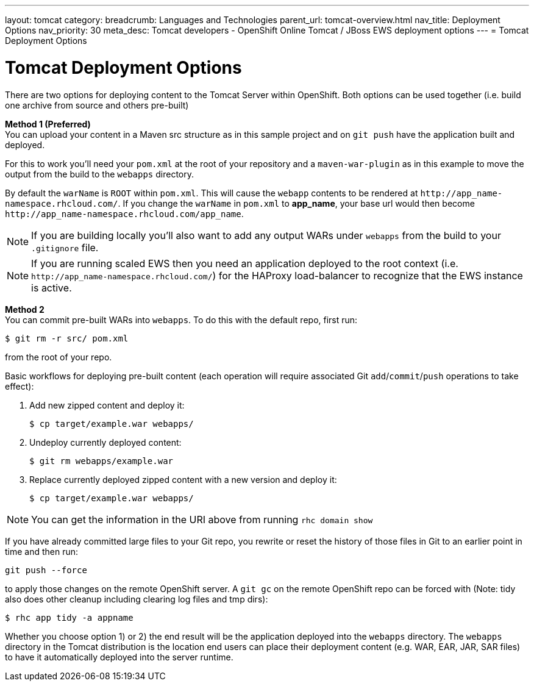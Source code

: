 ---
layout: tomcat
category:
breadcrumb: Languages and Technologies
parent_url: tomcat-overview.html
nav_title: Deployment Options
nav_priority: 30
meta_desc: Tomcat developers - OpenShift Online Tomcat / JBoss EWS deployment options
---
= Tomcat Deployment Options

[float]
= Tomcat Deployment Options
There are two options for deploying content to the Tomcat Server within OpenShift. Both options
can be used together (i.e. build one archive from source and others pre-built)

*Method 1 (Preferred)* +
You can upload your content in a Maven src structure as in this sample project and on
`git push` have the application built and deployed.

For this to work you'll need your `pom.xml` at the
root of your repository and a `maven-war-plugin` as in this example to move the output from the build to the `webapps` directory.

By default the `warName` is `ROOT` within `pom.xml`.  This will cause the `webapp` contents to be rendered at `\http://app_name-namespace.rhcloud.com/`.  If you change the `warName` in
`pom.xml` to *app_name*, your base url would then become `\http://app_name-namespace.rhcloud.com/app_name`.

NOTE: If you are building locally you'll also want to add any output WARs under `webapps` from the build to your `.gitignore` file.

NOTE: If you are running scaled EWS then you need an application deployed to the root context (i.e. `\http://app_name-namespace.rhcloud.com/`) for the HAProxy load-balancer to recognize that the EWS instance is active.

*Method 2* +
You can commit pre-built WARs into `webapps`. To do this with the default repo, first run:
[source]
--
$ git rm -r src/ pom.xml
--
from the root of your repo.

Basic workflows for deploying pre-built content (each operation will require associated Git `add`/`commit`/`push` operations to take effect):

. Add new zipped content and deploy it:
+
[source]
--
$ cp target/example.war webapps/
--
+
. Undeploy currently deployed content:
+
[source]
--
$ git rm webapps/example.war
--
+
. Replace currently deployed zipped content with a new version and deploy it:
+
[source]
--
$ cp target/example.war webapps/
--

NOTE: You can get the information in the URI above from running `rhc domain show`

If you have already committed large files to your Git repo, you rewrite or reset the history of those files in Git
to an earlier point in time and then run:
[source]
--
git push --force
--
to apply those changes on the remote OpenShift server.  A
`git gc` on the remote OpenShift repo can be forced with (Note: tidy also does other cleanup including clearing log
files and tmp dirs):

[source]
--
$ rhc app tidy -a appname
--

Whether you choose option 1) or 2) the end result will be the application
deployed into the `webapps` directory. The `webapps` directory in the
Tomcat distribution is the location end users can place
their deployment content (e.g. WAR, EAR, JAR, SAR files) to have it
automatically deployed into the server runtime.
